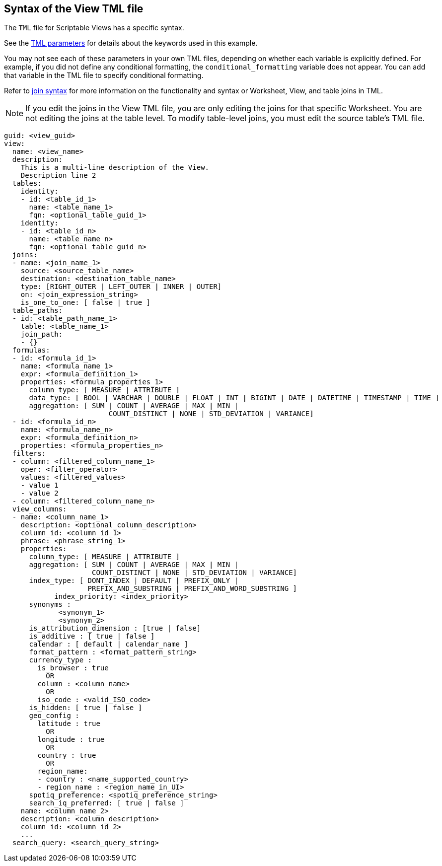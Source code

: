 == Syntax of the View TML file

The `TML` file for Scriptable Views has a specific syntax.

See the xref:parameters[TML parameters] for details about the keywords used in this example.

You may not see each of these parameters in your own TML files, depending on whether each variable is explicitly defined.
For example, if you did not define any conditional formatting, the `conditional_formatting` variable does not appear.
You can add that variable in the TML file to specify conditional formatting.

Refer to <<syntax-joins,join syntax>> for more information on the functionality and syntax or Worksheet, View, and table joins in TML.

NOTE: If you edit the joins in the View TML file, you are only editing the joins for that specific Worksheet. You are not editing the joins at the table level. To modify table-level joins, you must edit the source table’s TML file.

....

guid: <view_guid>
view:
  name: <view_name>
  description:
    This is a multi-line description of the View.
    Description line 2
  tables:
    identity:
    - id: <table_id_1>
      name: <table_name_1>
      fqn: <optional_table_guid_1>
    identity:
    - id: <table_id_n>
      name: <table_name_n>
      fqn: <optional_table_guid_n>
  joins:
  - name: <join_name_1>
    source: <source_table_name>
    destination: <destination_table_name>
    type: [RIGHT_OUTER | LEFT_OUTER | INNER | OUTER]
    on: <join_expression_string>
    is_one_to_one: [ false | true ]
  table_paths:
  - id: <table_path_name_1>
    table: <table_name_1>
    join_path:
    - {}
  formulas:
  - id: <formula_id_1>
    name: <formula_name_1>
    expr: <formula_definition_1>
    properties: <formula_properties_1>
      column_type: [ MEASURE | ATTRIBUTE ]
      data_type: [ BOOL | VARCHAR | DOUBLE | FLOAT | INT | BIGINT | DATE | DATETIME | TIMESTAMP | TIME ]
      aggregation: [ SUM | COUNT | AVERAGE | MAX | MIN |
                         COUNT_DISTINCT | NONE | STD_DEVIATION | VARIANCE]
  - id: <formula_id_n>
    name: <formula_name_n>
    expr: <formula_definition_n>
    properties: <formula_properties_n>
  filters:
  - column: <filtered_column_name_1>
    oper: <filter_operator>
    values: <filtered_values>
    - value 1
    - value 2
  - column: <filtered_column_name_n>
  view_columns:
  - name: <column_name_1>
    description: <optional_column_description>
    column_id: <column_id_1>
    phrase: <phrase_string_1>
    properties:
      column_type: [ MEASURE | ATTRIBUTE ]
      aggregation: [ SUM | COUNT | AVERAGE | MAX | MIN |
                     COUNT_DISTINCT | NONE | STD_DEVIATION | VARIANCE]
      index_type: [ DONT_INDEX | DEFAULT | PREFIX_ONLY |
                    PREFIX_AND_SUBSTRING | PREFIX_AND_WORD_SUBSTRING ]
 	    index_priority: <index_priority>
      synonyms :
             <synonym_1>
             <synonym_2>
      is_attribution_dimension : [true | false]
      is_additive : [ true | false ]
      calendar : [ default | calendar_name ]
      format_pattern : <format_pattern_string>
      currency_type :
        is_browser : true
          OR
        column : <column_name>
          OR
        iso_code : <valid_ISO_code>
      is_hidden: [ true | false ]
      geo_config :
        latitude : true
          OR
        longitude : true
          OR
        country : true
          OR
        region_name:
        - country : <name_supported_country>
        - region_name : <region_name_in_UI>
      spotiq_preference: <spotiq_preference_string>
      search_iq_preferred: [ true | false ]
    name: <column_name_2>
    description: <column_description>
    column_id: <column_id_2>
    ...
  search_query: <search_query_string>
....
